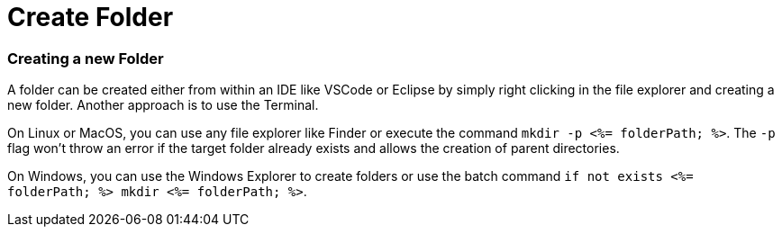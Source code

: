 Create Folder
=============


Creating a new Folder
~~~~~~~~~~~~~~~~~~~~~

A folder can be created either from within an IDE like VSCode or Eclipse by simply right clicking in the file explorer and creating a new folder. Another approach is to use the Terminal. 

On Linux or MacOS, you can use any file explorer like Finder or execute the command `mkdir -p <%= folderPath; %>`. The `-p` flag won't throw an error if the target folder already exists and allows the creation of parent directories.

On Windows, you can use the Windows Explorer to create folders or use the batch command `if not exists <%= folderPath; %> mkdir <%= folderPath; %>`.